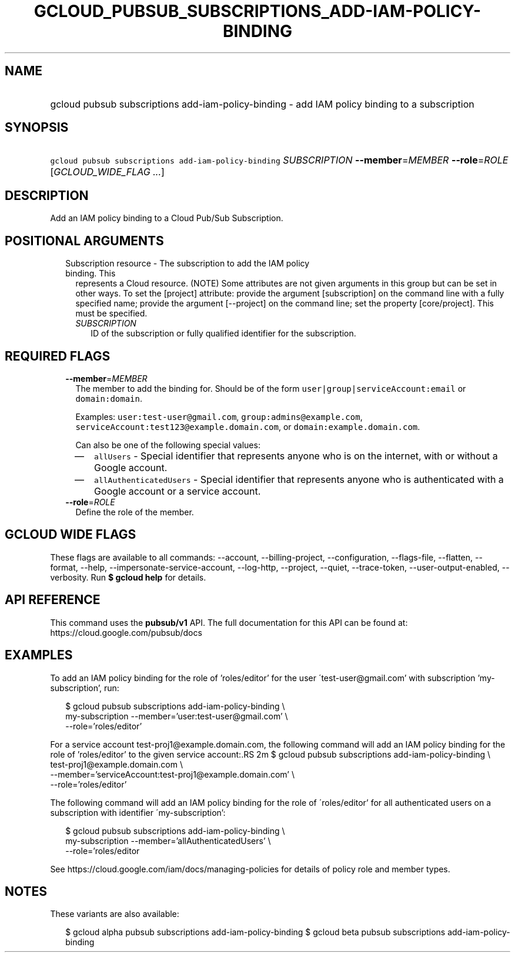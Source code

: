 
.TH "GCLOUD_PUBSUB_SUBSCRIPTIONS_ADD\-IAM\-POLICY\-BINDING" 1



.SH "NAME"
.HP
gcloud pubsub subscriptions add\-iam\-policy\-binding \- add IAM policy binding to a subscription



.SH "SYNOPSIS"
.HP
\f5gcloud pubsub subscriptions add\-iam\-policy\-binding\fR \fISUBSCRIPTION\fR \fB\-\-member\fR=\fIMEMBER\fR \fB\-\-role\fR=\fIROLE\fR [\fIGCLOUD_WIDE_FLAG\ ...\fR]



.SH "DESCRIPTION"

Add an IAM policy binding to a Cloud Pub/Sub Subscription.



.SH "POSITIONAL ARGUMENTS"

.RS 2m
.TP 2m

Subscription resource \- The subscription to add the IAM policy binding. This
represents a Cloud resource. (NOTE) Some attributes are not given arguments in
this group but can be set in other ways. To set the [project] attribute: provide
the argument [subscription] on the command line with a fully specified name;
provide the argument [\-\-project] on the command line; set the property
[core/project]. This must be specified.

.RS 2m
.TP 2m
\fISUBSCRIPTION\fR
ID of the subscription or fully qualified identifier for the subscription.


.RE
.RE
.sp

.SH "REQUIRED FLAGS"

.RS 2m
.TP 2m
\fB\-\-member\fR=\fIMEMBER\fR
The member to add the binding for. Should be of the form
\f5user|group|serviceAccount:email\fR or \f5domain:domain\fR.

Examples: \f5user:test\-user@gmail.com\fR, \f5group:admins@example.com\fR,
\f5serviceAccount:test123@example.domain.com\fR, or
\f5domain:example.domain.com\fR.

Can also be one of the following special values:
.RS 2m
.IP "\(em" 2m
\f5allUsers\fR \- Special identifier that represents anyone who is on the
internet, with or without a Google account.
.IP "\(em" 2m
\f5allAuthenticatedUsers\fR \- Special identifier that represents anyone who is
authenticated with a Google account or a service account.
.RE
.RE
.sp

.RS 2m
.TP 2m
\fB\-\-role\fR=\fIROLE\fR
Define the role of the member.


.RE
.sp

.SH "GCLOUD WIDE FLAGS"

These flags are available to all commands: \-\-account, \-\-billing\-project,
\-\-configuration, \-\-flags\-file, \-\-flatten, \-\-format, \-\-help,
\-\-impersonate\-service\-account, \-\-log\-http, \-\-project, \-\-quiet,
\-\-trace\-token, \-\-user\-output\-enabled, \-\-verbosity. Run \fB$ gcloud
help\fR for details.



.SH "API REFERENCE"

This command uses the \fBpubsub/v1\fR API. The full documentation for this API
can be found at: https://cloud.google.com/pubsub/docs



.SH "EXAMPLES"

To add an IAM policy binding for the role of 'roles/editor' for the user
\'test\-user@gmail.com' with subscription 'my\-subscription', run:

.RS 2m
$ gcloud pubsub subscriptions add\-iam\-policy\-binding \e
    my\-subscription \-\-member='user:test\-user@gmail.com' \e
    \-\-role='roles/editor'
.RE

For a service account test\-proj1@example.domain.com, the following command will
add an IAM policy binding for the role of 'roles/editor' to the given service
account:.RS 2m
$ gcloud pubsub subscriptions add\-iam\-policy\-binding \e
    test\-proj1@example.domain.com \e
    \-\-member='serviceAccount:test\-proj1@example.domain.com' \e
    \-\-role='roles/editor'

.RE

The following command will add an IAM policy binding for the role of
\'roles/editor' for all authenticated users on a subscription with identifier
\'my\-subscription':

.RS 2m
$ gcloud pubsub subscriptions add\-iam\-policy\-binding \e
    my\-subscription \-\-member='allAuthenticatedUsers' \e
    \-\-role='roles/editor
.RE

See https://cloud.google.com/iam/docs/managing\-policies for details of policy
role and member types.



.SH "NOTES"

These variants are also available:

.RS 2m
$ gcloud alpha pubsub subscriptions add\-iam\-policy\-binding
$ gcloud beta pubsub subscriptions add\-iam\-policy\-binding
.RE

